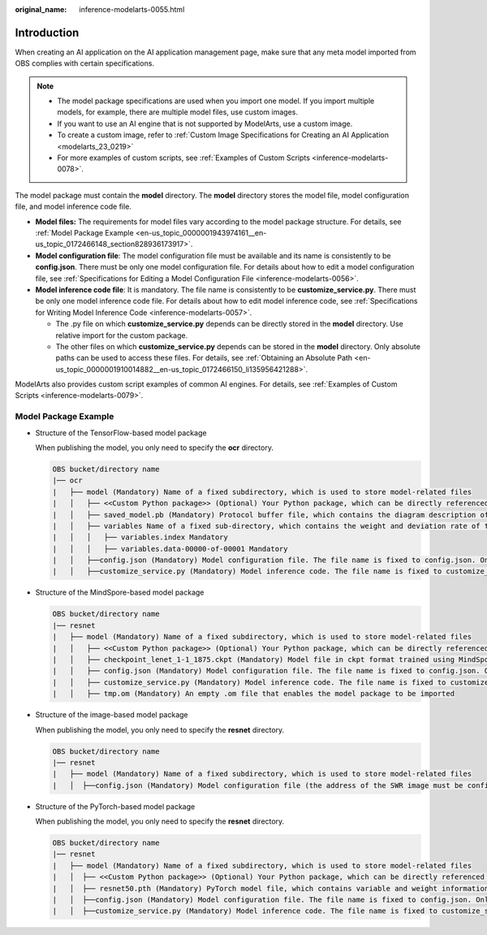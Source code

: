 :original_name: inference-modelarts-0055.html

.. _inference-modelarts-0055:

Introduction
============

When creating an AI application on the AI application management page, make sure that any meta model imported from OBS complies with certain specifications.

.. note::

   -  The model package specifications are used when you import one model. If you import multiple models, for example, there are multiple model files, use custom images.
   -  If you want to use an AI engine that is not supported by ModelArts, use a custom image.
   -  To create a custom image, refer to :ref:`Custom Image Specifications for Creating an AI Application <modelarts_23_0219>`
   -  For more examples of custom scripts, see :ref:`Examples of Custom Scripts <inference-modelarts-0078>`.

The model package must contain the **model** directory. The **model** directory stores the model file, model configuration file, and model inference code file.

-  **Model files:** The requirements for model files vary according to the model package structure. For details, see :ref:`Model Package Example <en-us_topic_0000001943974161__en-us_topic_0172466148_section828936173917>`.
-  **Model configuration file**: The model configuration file must be available and its name is consistently to be **config.json**. There must be only one model configuration file. For details about how to edit a model configuration file, see :ref:`Specifications for Editing a Model Configuration File <inference-modelarts-0056>`.
-  **Model inference code file**: It is mandatory. The file name is consistently to be **customize_service.py**. There must be only one model inference code file. For details about how to edit model inference code, see :ref:`Specifications for Writing Model Inference Code <inference-modelarts-0057>`.

   -  The .py file on which **customize_service.py** depends can be directly stored in the **model** directory. Use relative import for the custom package.
   -  The other files on which **customize_service.py** depends can be stored in the **model** directory. Only absolute paths can be used to access these files. For details, see :ref:`Obtaining an Absolute Path <en-us_topic_0000001910014882__en-us_topic_0172466150_li135956421288>`.

ModelArts also provides custom script examples of common AI engines. For details, see :ref:`Examples of Custom Scripts <inference-modelarts-0079>`.

.. _en-us_topic_0000001943974161__en-us_topic_0172466148_section828936173917:

Model Package Example
---------------------

-  Structure of the TensorFlow-based model package

   When publishing the model, you only need to specify the **ocr** directory.

   .. code-block::

      OBS bucket/directory name
      |── ocr
      |   ├── model (Mandatory) Name of a fixed subdirectory, which is used to store model-related files
      |   │   ├── <<Custom Python package>> (Optional) Your Python package, which can be directly referenced in model inference code
      |   │   ├── saved_model.pb (Mandatory) Protocol buffer file, which contains the diagram description of the model
      |   │   ├── variables Name of a fixed sub-directory, which contains the weight and deviation rate of the model. It is mandatory for the main file of a *.pb model.
      |   │   │   ├── variables.index Mandatory
      |   │   │   ├── variables.data-00000-of-00001 Mandatory
      |   │   ├──config.json (Mandatory) Model configuration file. The file name is fixed to config.json. Only one model configuration file is allowed.
      |   │   ├──customize_service.py (Mandatory) Model inference code. The file name is fixed to customize_service.py. Only one model inference code file exists. The files on which customize_service.py depends can be directly stored in the model directory.

-  Structure of the MindSpore-based model package

   .. code-block::

      OBS bucket/directory name
      |── resnet
      |   ├── model (Mandatory) Name of a fixed subdirectory, which is used to store model-related files
      |   │   ├── <<Custom Python package>> (Optional) Your Python package, which can be directly referenced in model inference code
      |   │   ├── checkpoint_lenet_1-1_1875.ckpt (Mandatory) Model file in ckpt format trained using MindSpore
      |   │   ├── config.json (Mandatory) Model configuration file. The file name is fixed to config.json. Only one model configuration file is allowed.
      |   │   ├── customize_service.py (Mandatory) Model inference code. The file name is fixed to customize_service.py. Only one model inference code file exists. The files on which customize_service.py depends can be directly stored in the model directory.
      |   │   ├── tmp.om (Mandatory) An empty .om file that enables the model package to be imported

-  Structure of the image-based model package

   When publishing the model, you only need to specify the **resnet** directory.

   .. code-block::

      OBS bucket/directory name
      |── resnet
      |   ├── model (Mandatory) Name of a fixed subdirectory, which is used to store model-related files
      |   │  ├──config.json (Mandatory) Model configuration file (the address of the SWR image must be configured). The file name is fixed to config.json. Only one model configuration file is allowed.

-  Structure of the PyTorch-based model package

   When publishing the model, you only need to specify the **resnet** directory.

   .. code-block::

      OBS bucket/directory name
      |── resnet
      |   ├── model (Mandatory) Name of a fixed subdirectory, which is used to store model-related files
      |   │  ├── <<Custom Python package>> (Optional) Your Python package, which can be directly referenced in model inference code
      |   │  ├── resnet50.pth (Mandatory) PyTorch model file, which contains variable and weight information and is saved as state_dict
      |   │  ├──config.json (Mandatory) Model configuration file. The file name is fixed to config.json. Only one model configuration file is allowed.
      |   │  ├──customize_service.py (Mandatory) Model inference code. The file name is fixed to customize_service.py. Only one model inference code file exists. The files on which customize_service.py depends can be directly stored in the model directory.
